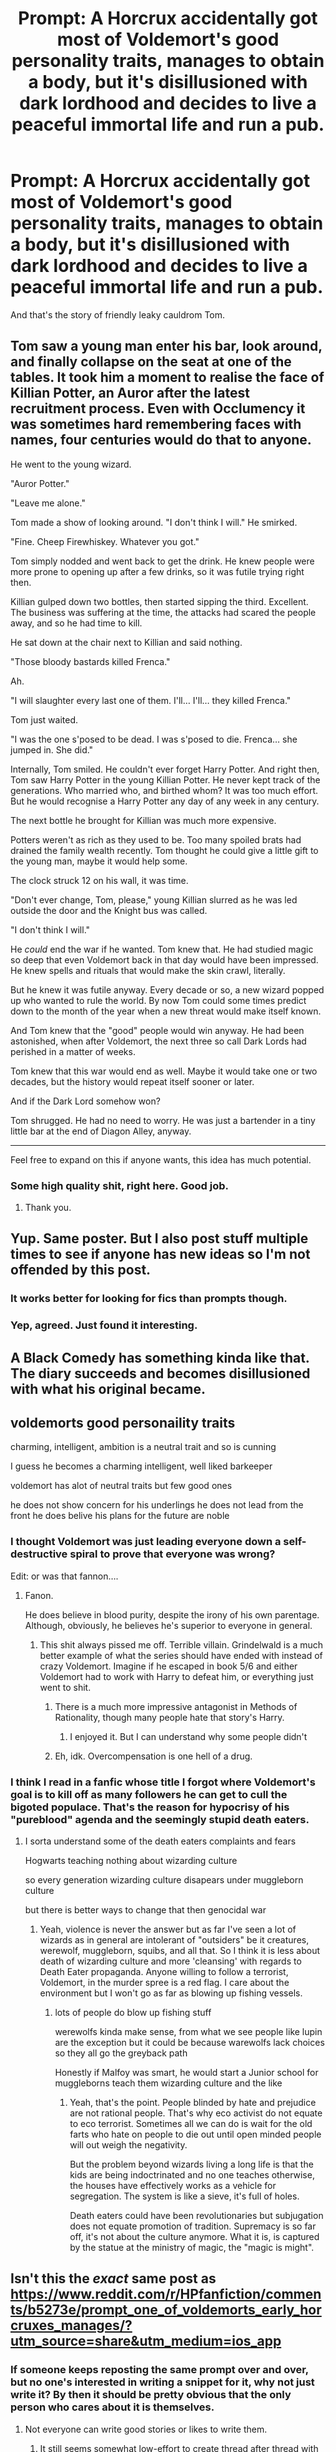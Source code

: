 #+TITLE: Prompt: A Horcrux accidentally got most of Voldemort's good personality traits, manages to obtain a body, but it's disillusioned with dark lordhood and decides to live a peaceful immortal life and run a pub.

* Prompt: A Horcrux accidentally got most of Voldemort's good personality traits, manages to obtain a body, but it's disillusioned with dark lordhood and decides to live a peaceful immortal life and run a pub.
:PROPERTIES:
:Author: 15_Redstones
:Score: 154
:DateUnix: 1559385821.0
:DateShort: 2019-Jun-01
:FlairText: Prompt
:END:
And that's the story of friendly leaky cauldrom Tom.


** Tom saw a young man enter his bar, look around, and finally collapse on the seat at one of the tables. It took him a moment to realise the face of Killian Potter, an Auror after the latest recruitment process. Even with Occlumency it was sometimes hard remembering faces with names, four centuries would do that to anyone.

He went to the young wizard.

"Auror Potter."

"Leave me alone."

Tom made a show of looking around. "I don't think I will." He smirked.

"Fine. Cheep Firewhiskey. Whatever you got."

Tom simply nodded and went back to get the drink. He knew people were more prone to opening up after a few drinks, so it was futile trying right then.

Killian gulped down two bottles, then started sipping the third. Excellent. The business was suffering at the time, the attacks had scared the people away, and so he had time to kill.

He sat down at the chair next to Killian and said nothing.

"Those bloody bastards killed Frenca."

Ah.

"I will slaughter every last one of them. I'll... I'll... they killed Frenca."

Tom just waited.

"I was the one s'posed to be dead. I was s'posed to die. Frenca... she jumped in. She did."

Internally, Tom smiled. He couldn't ever forget Harry Potter. And right then, Tom saw Harry Potter in the young Killian Potter. He never kept track of the generations. Who married who, and birthed whom? It was too much effort. But he would recognise a Harry Potter any day of any week in any century.

The next bottle he brought for Killian was much more expensive.

Potters weren't as rich as they used to be. Too many spoiled brats had drained the family wealth recently. Tom thought he could give a little gift to the young man, maybe it would help some.

The clock struck 12 on his wall, it was time.

"Don't ever change, Tom, please," young Killian slurred as he was led outside the door and the Knight bus was called.

"I don't think I will."

He /could/ end the war if he wanted. Tom knew that. He had studied magic so deep that even Voldemort back in that day would have been impressed. He knew spells and rituals that would make the skin crawl, literally.

But he knew it was futile anyway. Every decade or so, a new wizard popped up who wanted to rule the world. By now Tom could some times predict down to the month of the year when a new threat would make itself known.

And Tom knew that the "good" people would win anyway. He had been astonished, when after Voldemort, the next three so call Dark Lords had perished in a matter of weeks.

Tom knew that this war would end as well. Maybe it would take one or two decades, but the history would repeat itself sooner or later.

And if the Dark Lord somehow won?

Tom shrugged. He had no need to worry. He was just a bartender in a tiny little bar at the end of Diagon Alley, anyway.

--------------

Feel free to expand on this if anyone wants, this idea has much potential.
:PROPERTIES:
:Author: Taarabdh
:Score: 35
:DateUnix: 1559440339.0
:DateShort: 2019-Jun-02
:END:

*** Some high quality shit, right here. Good job.
:PROPERTIES:
:Author: FerusGrim
:Score: 4
:DateUnix: 1559453017.0
:DateShort: 2019-Jun-02
:END:

**** Thank you.
:PROPERTIES:
:Author: Taarabdh
:Score: 2
:DateUnix: 1559462208.0
:DateShort: 2019-Jun-02
:END:


** Yup. Same poster. But I also post stuff multiple times to see if anyone has new ideas so I'm not offended by this post.
:PROPERTIES:
:Author: Termsndconditions
:Score: 29
:DateUnix: 1559397265.0
:DateShort: 2019-Jun-01
:END:

*** It works better for looking for fics than prompts though.
:PROPERTIES:
:Score: 2
:DateUnix: 1559435480.0
:DateShort: 2019-Jun-02
:END:


*** Yep, agreed. Just found it interesting.
:PROPERTIES:
:Author: MuirgenEmrys
:Score: 3
:DateUnix: 1559398813.0
:DateShort: 2019-Jun-01
:END:


** A Black Comedy has something kinda like that. The diary succeeds and becomes disillusioned with what his original became.
:PROPERTIES:
:Author: Alstreim
:Score: 13
:DateUnix: 1559406801.0
:DateShort: 2019-Jun-01
:END:


** voldemorts good personaility traits

charming, intelligent, ambition is a neutral trait and so is cunning

I guess he becomes a charming intelligent, well liked barkeeper

voldemort has alot of neutral traits but few good ones

he does not show concern for his underlings he does not lead from the front he does belive his plans for the future are noble
:PROPERTIES:
:Author: CommanderL3
:Score: 14
:DateUnix: 1559398719.0
:DateShort: 2019-Jun-01
:END:

*** I thought Voldemort was just leading everyone down a self-destructive spiral to prove that everyone was wrong?

Edit: or was that fannon....
:PROPERTIES:
:Author: DearDeathDay
:Score: 3
:DateUnix: 1559405641.0
:DateShort: 2019-Jun-01
:END:

**** Fanon.

He does believe in blood purity, despite the irony of his own parentage. Although, obviously, he believes he's superior to everyone in general.
:PROPERTIES:
:Author: FerusGrim
:Score: 4
:DateUnix: 1559422628.0
:DateShort: 2019-Jun-02
:END:

***** This shit always pissed me off. Terrible villain. Grindelwald is a much better example of what the series should have ended with instead of crazy Voldemort. Imagine if he escaped in book 5/6 and either Voldemort had to work with Harry to defeat him, or everything just went to shit.
:PROPERTIES:
:Author: jaddisin10
:Score: 2
:DateUnix: 1559440437.0
:DateShort: 2019-Jun-02
:END:

****** There is a much more impressive antagonist in Methods of Rationality, though many people hate that story's Harry.
:PROPERTIES:
:Author: thrawnca
:Score: 1
:DateUnix: 1559454938.0
:DateShort: 2019-Jun-02
:END:

******* I enjoyed it. But I can understand why some people didn't
:PROPERTIES:
:Author: jaddisin10
:Score: 1
:DateUnix: 1559492175.0
:DateShort: 2019-Jun-02
:END:


****** Eh, idk. Overcompensation is one hell of a drug.
:PROPERTIES:
:Author: DoctorInYeetology
:Score: 1
:DateUnix: 1561547713.0
:DateShort: 2019-Jun-26
:END:


*** I think I read in a fanfic whose title I forgot where Voldemort's goal is to kill off as many followers he can get to cull the bigoted populace. That's the reason for hypocrisy of his "pureblood" agenda and the seemingly stupid death eaters.
:PROPERTIES:
:Author: Rift-Warden
:Score: 1
:DateUnix: 1559721563.0
:DateShort: 2019-Jun-05
:END:

**** I sorta understand some of the death eaters complaints and fears

Hogwarts teaching nothing about wizarding culture

so every generation wizarding culture disapears under muggleborn culture

but there is better ways to change that then genocidal war
:PROPERTIES:
:Author: CommanderL3
:Score: 1
:DateUnix: 1559722110.0
:DateShort: 2019-Jun-05
:END:

***** Yeah, violence is never the answer but as far I've seen a lot of wizards as in general are intolerant of "outsiders" be it creatures, werewolf, muggleborn, squibs, and all that. So I think it is less about death of wizarding culture and more 'cleansing' with regards to Death Eater propaganda. Anyone willing to follow a terrorist, Voldemort, in the murder spree is a red flag. I care about the environment but I won't go as far as blowing up fishing vessels.
:PROPERTIES:
:Author: Rift-Warden
:Score: 1
:DateUnix: 1559724243.0
:DateShort: 2019-Jun-05
:END:

****** lots of people do blow up fishing stuff

werewolfs kinda make sense, from what we see people like lupin are the exception but it could be because warewolfs lack choices so they all go the greyback path

Honestly if Malfoy was smart, he would start a Junior school for muggleborns teach them wizarding culture and the like
:PROPERTIES:
:Author: CommanderL3
:Score: 2
:DateUnix: 1559724470.0
:DateShort: 2019-Jun-05
:END:

******* Yeah, that's the point. People blinded by hate and prejudice are not rational people. That's why eco activist do not equate to eco terrorist. Sometimes all we can do is wait for the old farts who hate on people to die out until open minded people will out weigh the negativity.

But the problem beyond wizards living a long life is that the kids are being indoctrinated and no one teaches otherwise, the houses have effectively works as a vehicle for segregation. The system is like a sieve, it's full of holes.

Death eaters could have been revolutionaries but subjugation does not equate promotion of tradition. Supremacy is so far off, it's not about the culture anymore. What it is, is captured by the statue at the ministry of magic, the "magic is might".
:PROPERTIES:
:Author: Rift-Warden
:Score: 1
:DateUnix: 1559728543.0
:DateShort: 2019-Jun-05
:END:


** Isn't this the /exact/ same post as [[https://www.reddit.com/r/HPfanfiction/comments/b5273e/prompt_one_of_voldemorts_early_horcruxes_manages/?utm_source=share&utm_medium=ios_app]]
:PROPERTIES:
:Author: MuirgenEmrys
:Score: 15
:DateUnix: 1559388135.0
:DateShort: 2019-Jun-01
:END:

*** If someone keeps reposting the same prompt over and over, but no one's interested in writing a snippet for it, why not just write it? By then it should be pretty obvious that the only person who cares about it is themselves.
:PROPERTIES:
:Author: 4ecks
:Score: 7
:DateUnix: 1559398746.0
:DateShort: 2019-Jun-01
:END:

**** Not everyone can write good stories or likes to write them.
:PROPERTIES:
:Author: xDarkSadye
:Score: 22
:DateUnix: 1559399794.0
:DateShort: 2019-Jun-01
:END:

***** It still seems somewhat low-effort to create thread after thread with the same prompt instead of at least trying to write something themselves. It might not be good, but isn't an earnest attempt better than nothing at all? I think it could inspire more discussion versus another thread repost.

Just saying this because I remembered seeing this same thread before, [[https://www.reddit.com/r/HPfanfiction/comments/b5273e/prompt_one_of_voldemorts_early_horcruxes_manages/][here]] and [[https://www.reddit.com/r/HPfanfiction/comments/b4ovm7/prompt_after_trying_to_take_over_the_world_turned/][here]]. I thought I was having a deja vu moment, hah.
:PROPERTIES:
:Author: 4ecks
:Score: 1
:DateUnix: 1559412732.0
:DateShort: 2019-Jun-01
:END:


*** By the same person, but no one answered the prompt
:PROPERTIES:
:Score: 0
:DateUnix: 1559414034.0
:DateShort: 2019-Jun-01
:END:


** Basically part of the diary
:PROPERTIES:
:Author: Turtle_Biscuit13
:Score: 1
:DateUnix: 1559414633.0
:DateShort: 2019-Jun-01
:END:


** I've read quite a few Diary!Tom fics that are like this. I can't remember the names tho (really bad for finding fics)

But searching for the diary Tom tag might bring them up
:PROPERTIES:
:Score: 1
:DateUnix: 1559418449.0
:DateShort: 2019-Jun-02
:END:
